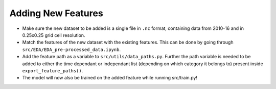 Adding New Features
====================

-  Make sure the new dataset to be added is a single file in ``.nc`` format, containing data from 2010-16 and in 0.25x0.25 grid cell resolution.
-  Match the features of the new dataset with the existing features. This can be done by going through ``src/EDA/EDA_pre-processed_data.ipynb``.
-  Add the feature path as a variable to ``src/utils/data_paths.py``.
   Further the path variable is needed to be added to either the time
   dependant or independant list (depending on which category it belongs
   to) present inside ``export_feature_paths()``.
-  The model will now also be trained on the added feature while running src/train.py!

